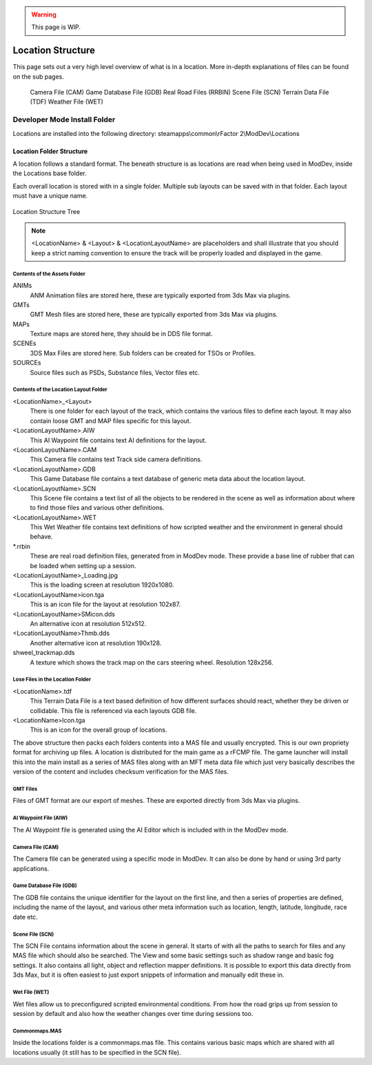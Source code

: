 .. warning::

  This page is WIP.

.. _location-structure:

##################
Location Structure
##################

This page sets out a very high level overview of what is in a location. More
in-depth explanations of files can be found on the sub pages.

    Camera File (CAM)
    Game Database File (GDB)
    Real Road Files (RRBIN)
    Scene File (SCN)
    Terrain Data File (TDF)
    Weather File (WET)

*****************************
Developer Mode Install Folder
*****************************

Locations are installed into the following directory: steamapps\\common\\rFactor
2\\ModDev\\Locations

Location Folder Structure
=========================

A location follows a standard format. The beneath structure is as locations are
read when being used in ModDev, inside the Locations base folder.

Each overall location is stored with in a single folder. Multiple sub layouts
can be saved with in that folder. Each layout must have a unique name.

.. figure:: img/location_structure_tree.png
  :alt: Location Structure Tree
  :align: center

  Location Structure Tree

.. note::

  <LocationName> & <Layout> & <LocationLayoutName> are placeholders and shall
  illustrate that you should keep a strict naming convention to ensure the
  track will be properly loaded and displayed in the game.

Contents of the Assets Folder
-----------------------------

ANIMs
    ANM Animation files are stored here, these are typically exported from
    3ds Max via plugins.

GMTs
    GMT Mesh files are stored here, these are typically exported from 3ds Max
    via plugins.

MAPs
    Texture maps are stored here, they should be in DDS file format.

SCENEs
    3DS Max Files are stored here. Sub folders can be created for TSOs or
    Profiles.

SOURCEs
    Source files such as PSDs, Substance files, Vector files etc.

Contents of the Location Layout Folder
--------------------------------------

<LocationName>_<Layout>
    There is one folder for each layout of the track, which contains the
    various files to define each layout. It may also contain loose GMT and MAP
    files specific for this layout.

<LocationLayoutName>.AIW
    This AI Waypoint file contains text AI definitions for the layout.

<LocationLayoutName>.CAM
    This Camera file contains text Track side camera definitions.

<LocationLayoutName>.GDB
    This Game Database file contains a text database of generic meta data about
    the location layout.

<LocationLayoutName>.SCN
    This Scene file contains a text list of all the objects to be rendered in
    the scene as well as information about where to find those files and various
    other definitions.

<LocationLayoutName>.WET
    This Wet Weather file contains text definitions of how scripted weather and
    the environment in general should behave.

\*.rrbin
    These are real road definition files, generated from in ModDev mode. These
    provide a base line of rubber that can be loaded when setting up a session.

<LocationLayoutName>_Loading.jpg
    This is the loading screen at resolution 1920x1080.

<LocationLayoutName>icon.tga
    This is an icon file for the layout at resolution 102x87.

<LocationLayoutName>SMicon.dds
    An alternative icon at resolution 512x512.

<LocationLayoutName>Thmb.dds
    Another alternative icon at resolution 190x128.

shweel_trackmap.dds
    A texture which shows the track map on the cars steering wheel. Resolution
    128x256.

Lose Files in the Location Folder
---------------------------------

<LocationName>.tdf
    This Terrain Data File is a text based definition of how different surfaces
    should react, whether they be driven or collidable. This file is referenced
    via each layouts GDB file.

<LocationName>Icon.tga
    This is an icon for the overall group of locations.

The above structure then packs each folders contents into a MAS file and usually
encrypted. This is our own propriety format for archiving up files. A location
is distributed for the main game as a rFCMP file. The game launcher will
install this into the main install as a series of MAS files along with an MFT
meta data file which just very basically describes the version of the content
and includes checksum verification for the MAS files.

GMT Files
---------

Files of GMT format are our export of meshes. These are exported directly from
3ds Max via plugins.

AI Waypoint File (AIW)
----------------------

The AI Waypoint file is generated using the AI Editor which is included with in
the ModDev mode.

Camera File (CAM)
-----------------

The Camera file can be generated using a specific mode in ModDev. It can also be
done by hand or using 3rd party applications.

Game Database File (GDB)
------------------------

The GDB file contains the unique identifier for the layout on the first line,
and then a series of properties are defined, including the name of the layout,
and various other meta information such as location, length, latitude,
longitude, race date etc.

Scene File (SCN)
----------------

The SCN File contains information about the scene in general. It starts of with
all the paths to search for files and any MAS file which should also be
searched. The View and some basic settings such as shadow range and basic
fog settings. It also contains all light, object and reflection mapper
definitions. It is possible to export this data directly from 3ds Max, but
it is often easiest to just export snippets of information and manually edit
these in.

Wet File (WET)
--------------

Wet files allow us to preconfigured scripted environmental conditions. From
how the road grips up from session to session by default and also how the
weather changes over time during sessions too.

Commonmaps.MAS
--------------

Inside the locations folder is a commonmaps.mas file. This contains various
basic maps which are shared with all locations usually (it still has to be
specified in the SCN file).
